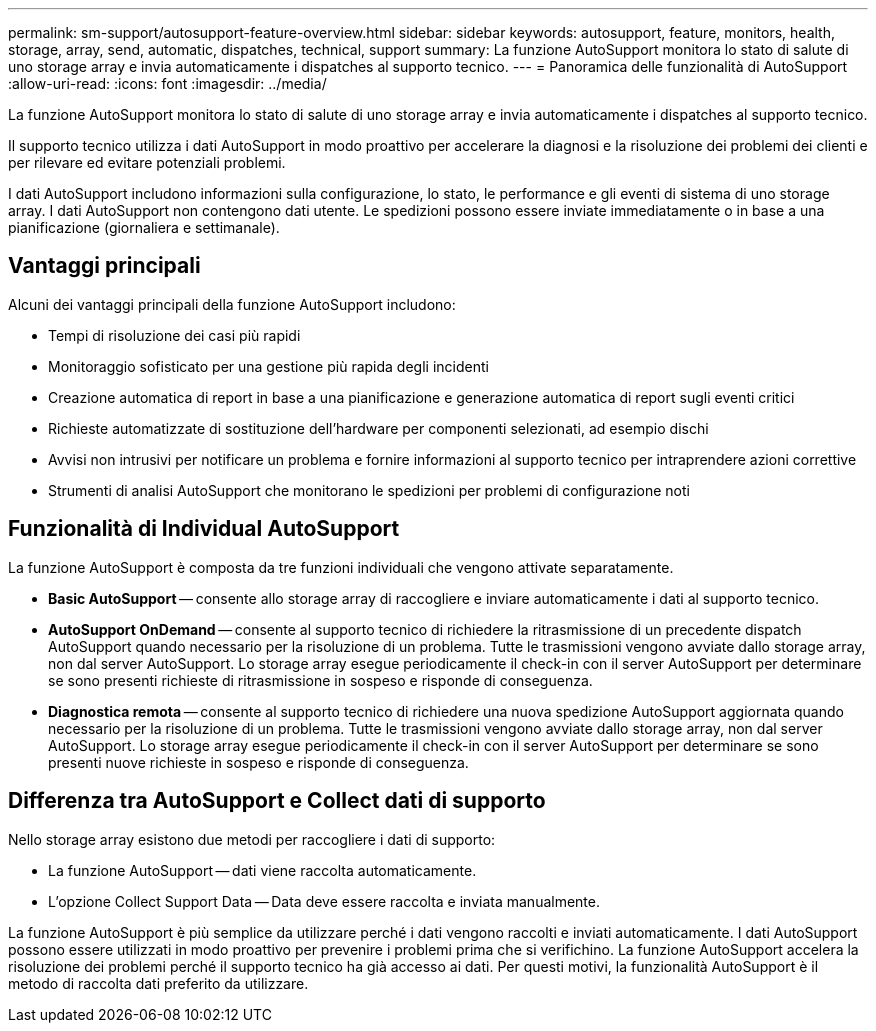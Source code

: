 ---
permalink: sm-support/autosupport-feature-overview.html 
sidebar: sidebar 
keywords: autosupport, feature, monitors, health, storage, array, send, automatic, dispatches, technical, support 
summary: La funzione AutoSupport monitora lo stato di salute di uno storage array e invia automaticamente i dispatches al supporto tecnico. 
---
= Panoramica delle funzionalità di AutoSupport
:allow-uri-read: 
:icons: font
:imagesdir: ../media/


[role="lead"]
La funzione AutoSupport monitora lo stato di salute di uno storage array e invia automaticamente i dispatches al supporto tecnico.

Il supporto tecnico utilizza i dati AutoSupport in modo proattivo per accelerare la diagnosi e la risoluzione dei problemi dei clienti e per rilevare ed evitare potenziali problemi.

I dati AutoSupport includono informazioni sulla configurazione, lo stato, le performance e gli eventi di sistema di uno storage array. I dati AutoSupport non contengono dati utente. Le spedizioni possono essere inviate immediatamente o in base a una pianificazione (giornaliera e settimanale).



== Vantaggi principali

Alcuni dei vantaggi principali della funzione AutoSupport includono:

* Tempi di risoluzione dei casi più rapidi
* Monitoraggio sofisticato per una gestione più rapida degli incidenti
* Creazione automatica di report in base a una pianificazione e generazione automatica di report sugli eventi critici
* Richieste automatizzate di sostituzione dell'hardware per componenti selezionati, ad esempio dischi
* Avvisi non intrusivi per notificare un problema e fornire informazioni al supporto tecnico per intraprendere azioni correttive
* Strumenti di analisi AutoSupport che monitorano le spedizioni per problemi di configurazione noti




== Funzionalità di Individual AutoSupport

La funzione AutoSupport è composta da tre funzioni individuali che vengono attivate separatamente.

* *Basic AutoSupport* -- consente allo storage array di raccogliere e inviare automaticamente i dati al supporto tecnico.
* *AutoSupport OnDemand* -- consente al supporto tecnico di richiedere la ritrasmissione di un precedente dispatch AutoSupport quando necessario per la risoluzione di un problema. Tutte le trasmissioni vengono avviate dallo storage array, non dal server AutoSupport. Lo storage array esegue periodicamente il check-in con il server AutoSupport per determinare se sono presenti richieste di ritrasmissione in sospeso e risponde di conseguenza.
* *Diagnostica remota* -- consente al supporto tecnico di richiedere una nuova spedizione AutoSupport aggiornata quando necessario per la risoluzione di un problema. Tutte le trasmissioni vengono avviate dallo storage array, non dal server AutoSupport. Lo storage array esegue periodicamente il check-in con il server AutoSupport per determinare se sono presenti nuove richieste in sospeso e risponde di conseguenza.




== Differenza tra AutoSupport e Collect dati di supporto

Nello storage array esistono due metodi per raccogliere i dati di supporto:

* La funzione AutoSupport -- dati viene raccolta automaticamente.
* L'opzione Collect Support Data -- Data deve essere raccolta e inviata manualmente.


La funzione AutoSupport è più semplice da utilizzare perché i dati vengono raccolti e inviati automaticamente. I dati AutoSupport possono essere utilizzati in modo proattivo per prevenire i problemi prima che si verifichino. La funzione AutoSupport accelera la risoluzione dei problemi perché il supporto tecnico ha già accesso ai dati. Per questi motivi, la funzionalità AutoSupport è il metodo di raccolta dati preferito da utilizzare.
